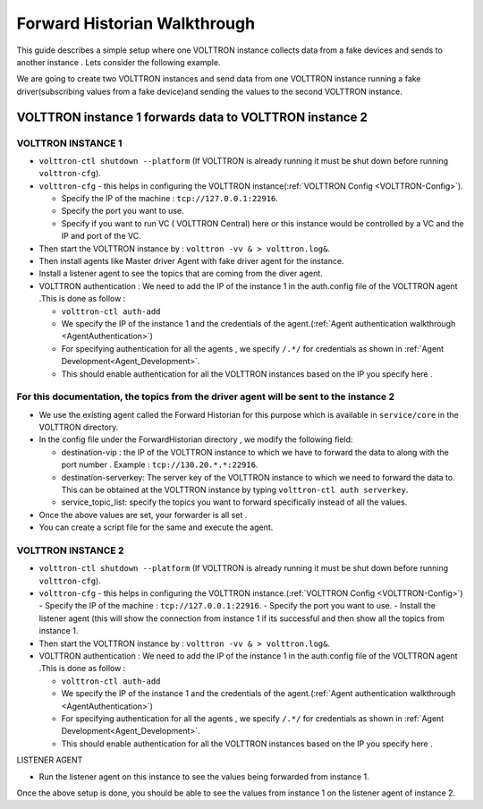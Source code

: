 .. _Forward-Historian-Walkthrough:

Forward Historian Walkthrough
=============================

This guide describes a simple setup where one VOLTTRON instance collects
data from a fake devices and sends to another instance . Lets consider the
following example.

We are going to create two VOLTTRON instances and send data from one VOLTTRON 
instance running a fake driver(subscribing values from a fake device)and sending
the values to the second VOLTTRON instance.

VOLTTRON instance 1 forwards data to VOLTTRON instance 2
--------------------------------------------------------

VOLTTRON INSTANCE 1 
~~~~~~~~~~~~~~~~~~~
- ``volttron-ctl shutdown --platform`` (If VOLTTRON is already running it must be shut down before running ``volttron-cfg``).
- ``volttron-cfg`` - this helps in configuring the VOLTTRON instance(:ref:`VOLTTRON Config <VOLTTRON-Config>`).

  - Specify the IP of the machine : ``tcp://127.0.0.1:22916``.
  - Specify the port you want to use.
  - Specify if you want to run VC ( VOLTTRON Central) here or this instance would be controlled by a VC and the IP and port of the VC.
- Then start the VOLTTRON instance by : ``volttron -vv & > volttron.log&``.
- Then install agents like Master driver Agent with fake driver agent for the instance.
- Install a listener agent to see the topics that are coming from the diver agent.
- VOLTTRON authentication : We need to add the IP of the instance 1 in the auth.config file of the VOLTTRON agent .This is done as follow :

  - ``volttron-ctl auth-add``
  - We specify the IP of the instance 1 and the credentials of the agent.(:ref:`Agent authentication walkthrough <AgentAuthentication>`)
  - For specifying authentication for all the agents , we specify ``/.*/`` for credentials as shown in :ref:`Agent Development<Agent_Development>`.
  - This should enable authentication for all the VOLTTRON instances based on the IP you specify here .

For this documentation, the topics from the driver agent will be sent to the instance 2
~~~~~~~~~~~~~~~~~~~~~~~~~~~~~~~~~~~~~~~~~~~~~~~~~~~~~~~~~~~~~~~~~~~~~~~~~~~~~~~~~~~~~~~
- We use the existing agent called the Forward Historian for this purpose which is available in ``service/core`` in the VOLTTRON directory.
- In the config file under the ForwardHistorian directory , we modify the following field:

  - destination-vip : the IP of the VOLTTRON instance to which we have to forward the data to along with the port number . Example : ``tcp://130.20.*.*:22916``.
  - destination-serverkey: The server key of the VOLTTRON instance to which we need to forward the data to. This can be obtained at the VOLTTRON instance by typing ``volttron-ctl auth serverkey``.
  - service_topic_list: specify the topics you want to forward specifically instead of all the values.
- Once the above values are set, your forwarder is all set .
- You can create a script file for the same and execute the agent.

VOLTTRON INSTANCE 2
~~~~~~~~~~~~~~~~~~~

- ``volttron-ctl shutdown --platform`` (If VOLTTRON is already running it must be shut down before running ``volttron-cfg``).
- ``volttron-cfg`` - this helps in configuring the VOLTTRON instance.(:ref:`VOLTTRON Config <VOLTTRON-Config>`)
  - Specify the IP of the machine : ``tcp://127.0.0.1:22916``.
  - Specify the port you want to use.
  - Install the listener agent (this will show the connection from instance 1 if its successful and then show all the topics from instance 1.
- Then start the VOLTTRON instance by : ``volttron -vv & > volttron.log&``.
- VOLTTRON authentication : We need to add the IP of the instance 1 in the auth.config file of the VOLTTRON agent .This is done as follow :

  - ``volttron-ctl auth-add``
  - We specify the IP of the instance 1 and the credentials of the agent.(:ref:`Agent authentication walkthrough <AgentAuthentication>`)
  - For specifying authentication for all the agents , we specify ``/.*/`` for credentials as shown in :ref:`Agent Development<Agent_Development>`.
  - This should enable authentication for all the VOLTTRON instances based on the IP you specify here .

LISTENER AGENT

- Run the listener agent on this instance to see the values being forwarded from instance 1.

Once the above setup is done, you should be able to see the values from instance 1 on the listener agent of instance 2.



